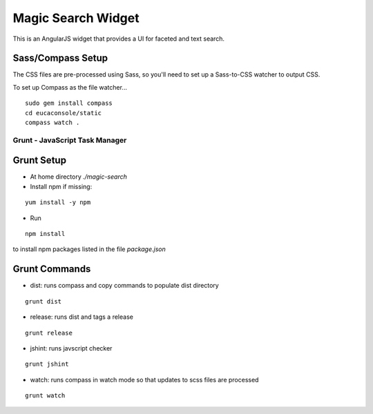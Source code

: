 ===================
Magic Search Widget
===================

This is an AngularJS widget that provides a UI for faceted and text search.


Sass/Compass Setup
------------------
The CSS files are pre-processed using Sass, so you'll need to set up a Sass-to-CSS watcher to output CSS.

To set up Compass as the file watcher...

::

    sudo gem install compass
    cd eucaconsole/static
    compass watch .


Grunt - JavaScript Task Manager
===============================

Grunt Setup
-----------
* At home directory `./magic-search`
* Install npm if missing: 
::

    yum install -y npm

* Run 
::

    npm install

to install npm packages listed in the file `package.json`

Grunt Commands
--------------
* dist: runs compass and copy commands to populate dist directory
::

    grunt dist

* release: runs dist and tags a release
::

    grunt release

* jshint: runs javscript checker
::

    grunt jshint

* watch: runs compass in watch mode so that updates to scss files are processed
::

    grunt watch

